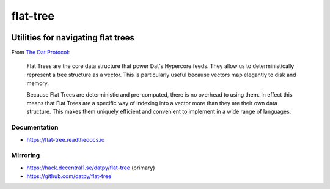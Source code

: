 .. _header:

*********
flat-tree
*********

.. image:: https://img.shields.io/badge/license-MIT-brightgreen.svg
   :target: LICENSE
   :alt: Repository license

.. image:: https://badge.fury.io/py/flat_tree.svg
   :target: https://badge.fury.io/py/flat_tree
   :alt: PyPI Package

.. image:: https://travis-ci.com/datpy/flat-tree.svg?branch=master
   :target: https://travis-ci.com/datpy/flat-tree
   :alt: Travis CI result

.. image:: https://readthedocs.org/projects/flat-tree/badge/?version=latest
   :target: https://flat-tree.readthedocs.io/en/latest/?badge=latest
   :alt: Documentation Status

.. image:: https://img.shields.io/badge/support-maintainers-brightgreen.svg
   :target: https://decentral1.se/
   :alt: Support badge

.. _introduction:

Utilities for navigating flat trees
-----------------------------------

From `The Dat Protocol`_: 

.. _The Dat Protocol: https://datprotocol.github.io/book/ch01-01-flat-tree.html

    Flat Trees are the core data structure that power Dat's Hypercore feeds. They
    allow us to deterministically represent a tree structure as a vector. This is
    particularly useful because vectors map elegantly to disk and memory.

    Because Flat Trees are deterministic and pre-computed, there is no overhead
    to using them. In effect this means that Flat Trees are a specific way of
    indexing into a vector more than they are their own data structure. This makes
    them uniquely efficient and convenient to implement in a wide range of
    languages.

.. _documentation:

Documentation
*************

* https://flat-tree.readthedocs.io

.. _mirroring:

Mirroring
*********

* https://hack.decentral1.se/datpy/flat-tree (primary)
* https://github.com/datpy/flat-tree
